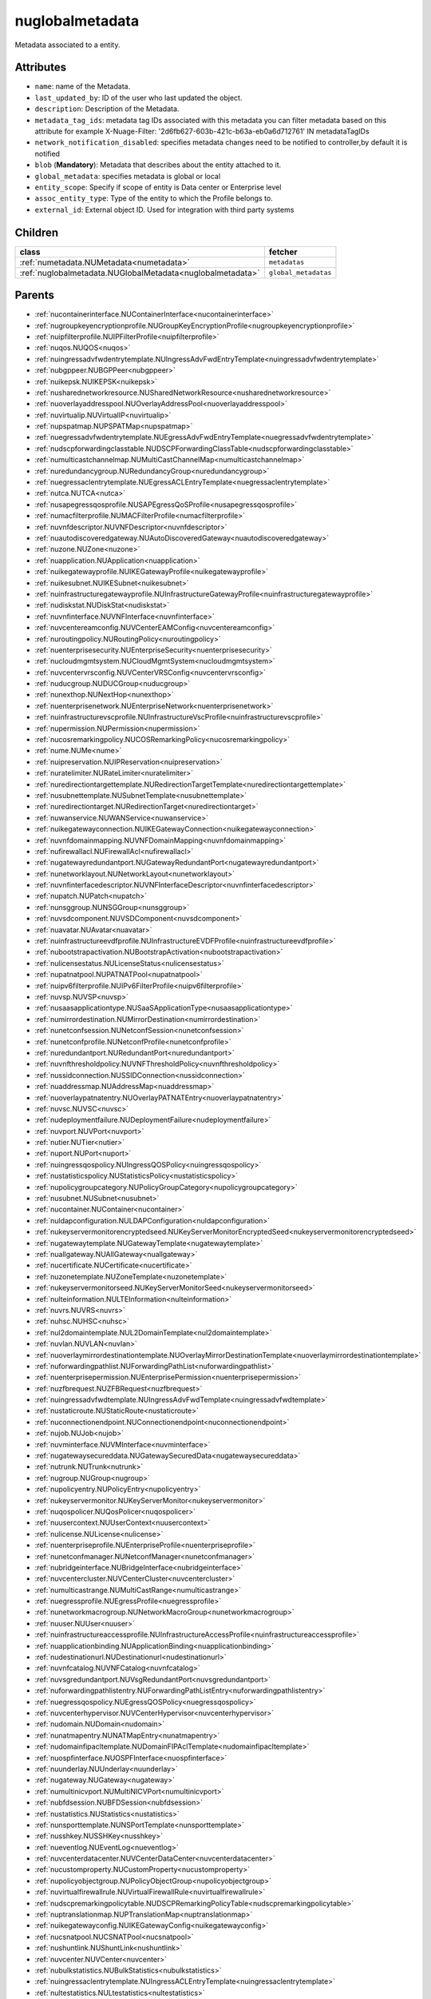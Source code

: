 .. _nuglobalmetadata:

nuglobalmetadata
===========================================

.. class:: nuglobalmetadata.NUGlobalMetadata(bambou.nurest_object.NUMetaRESTObject,):

Metadata associated to a entity.


Attributes
----------


- ``name``: name of the Metadata.

- ``last_updated_by``: ID of the user who last updated the object.

- ``description``: Description of the Metadata.

- ``metadata_tag_ids``: metadata tag IDs associated with this metadata you can filter metadata based on this attribute for example  X-Nuage-Filter: '2d6fb627-603b-421c-b63a-eb0a6d712761' IN metadataTagIDs 

- ``network_notification_disabled``: specifies metadata changes need to be notified to controller,by default it is notified

- ``blob`` (**Mandatory**): Metadata that describes about the entity attached to it.

- ``global_metadata``: specifies metadata is global or local

- ``entity_scope``: Specify if scope of entity is Data center or Enterprise level

- ``assoc_entity_type``: Type of the entity to which the Profile belongs to.

- ``external_id``: External object ID. Used for integration with third party systems




Children
--------

================================================================================================================================================               ==========================================================================================
**class**                                                                                                                                                      **fetcher**

:ref:`numetadata.NUMetadata<numetadata>`                                                                                                                         ``metadatas`` 
:ref:`nuglobalmetadata.NUGlobalMetadata<nuglobalmetadata>`                                                                                                       ``global_metadatas`` 
================================================================================================================================================               ==========================================================================================



Parents
--------


- :ref:`nucontainerinterface.NUContainerInterface<nucontainerinterface>`

- :ref:`nugroupkeyencryptionprofile.NUGroupKeyEncryptionProfile<nugroupkeyencryptionprofile>`

- :ref:`nuipfilterprofile.NUIPFilterProfile<nuipfilterprofile>`

- :ref:`nuqos.NUQOS<nuqos>`

- :ref:`nuingressadvfwdentrytemplate.NUIngressAdvFwdEntryTemplate<nuingressadvfwdentrytemplate>`

- :ref:`nubgppeer.NUBGPPeer<nubgppeer>`

- :ref:`nuikepsk.NUIKEPSK<nuikepsk>`

- :ref:`nusharednetworkresource.NUSharedNetworkResource<nusharednetworkresource>`

- :ref:`nuoverlayaddresspool.NUOverlayAddressPool<nuoverlayaddresspool>`

- :ref:`nuvirtualip.NUVirtualIP<nuvirtualip>`

- :ref:`nupspatmap.NUPSPATMap<nupspatmap>`

- :ref:`nuegressadvfwdentrytemplate.NUEgressAdvFwdEntryTemplate<nuegressadvfwdentrytemplate>`

- :ref:`nudscpforwardingclasstable.NUDSCPForwardingClassTable<nudscpforwardingclasstable>`

- :ref:`numulticastchannelmap.NUMultiCastChannelMap<numulticastchannelmap>`

- :ref:`nuredundancygroup.NURedundancyGroup<nuredundancygroup>`

- :ref:`nuegressaclentrytemplate.NUEgressACLEntryTemplate<nuegressaclentrytemplate>`

- :ref:`nutca.NUTCA<nutca>`

- :ref:`nusapegressqosprofile.NUSAPEgressQoSProfile<nusapegressqosprofile>`

- :ref:`numacfilterprofile.NUMACFilterProfile<numacfilterprofile>`

- :ref:`nuvnfdescriptor.NUVNFDescriptor<nuvnfdescriptor>`

- :ref:`nuautodiscoveredgateway.NUAutoDiscoveredGateway<nuautodiscoveredgateway>`

- :ref:`nuzone.NUZone<nuzone>`

- :ref:`nuapplication.NUApplication<nuapplication>`

- :ref:`nuikegatewayprofile.NUIKEGatewayProfile<nuikegatewayprofile>`

- :ref:`nuikesubnet.NUIKESubnet<nuikesubnet>`

- :ref:`nuinfrastructuregatewayprofile.NUInfrastructureGatewayProfile<nuinfrastructuregatewayprofile>`

- :ref:`nudiskstat.NUDiskStat<nudiskstat>`

- :ref:`nuvnfinterface.NUVNFInterface<nuvnfinterface>`

- :ref:`nuvcentereamconfig.NUVCenterEAMConfig<nuvcentereamconfig>`

- :ref:`nuroutingpolicy.NURoutingPolicy<nuroutingpolicy>`

- :ref:`nuenterprisesecurity.NUEnterpriseSecurity<nuenterprisesecurity>`

- :ref:`nucloudmgmtsystem.NUCloudMgmtSystem<nucloudmgmtsystem>`

- :ref:`nuvcentervrsconfig.NUVCenterVRSConfig<nuvcentervrsconfig>`

- :ref:`nuducgroup.NUDUCGroup<nuducgroup>`

- :ref:`nunexthop.NUNextHop<nunexthop>`

- :ref:`nuenterprisenetwork.NUEnterpriseNetwork<nuenterprisenetwork>`

- :ref:`nuinfrastructurevscprofile.NUInfrastructureVscProfile<nuinfrastructurevscprofile>`

- :ref:`nupermission.NUPermission<nupermission>`

- :ref:`nucosremarkingpolicy.NUCOSRemarkingPolicy<nucosremarkingpolicy>`

- :ref:`nume.NUMe<nume>`

- :ref:`nuipreservation.NUIPReservation<nuipreservation>`

- :ref:`nuratelimiter.NURateLimiter<nuratelimiter>`

- :ref:`nuredirectiontargettemplate.NURedirectionTargetTemplate<nuredirectiontargettemplate>`

- :ref:`nusubnettemplate.NUSubnetTemplate<nusubnettemplate>`

- :ref:`nuredirectiontarget.NURedirectionTarget<nuredirectiontarget>`

- :ref:`nuwanservice.NUWANService<nuwanservice>`

- :ref:`nuikegatewayconnection.NUIKEGatewayConnection<nuikegatewayconnection>`

- :ref:`nuvnfdomainmapping.NUVNFDomainMapping<nuvnfdomainmapping>`

- :ref:`nufirewallacl.NUFirewallAcl<nufirewallacl>`

- :ref:`nugatewayredundantport.NUGatewayRedundantPort<nugatewayredundantport>`

- :ref:`nunetworklayout.NUNetworkLayout<nunetworklayout>`

- :ref:`nuvnfinterfacedescriptor.NUVNFInterfaceDescriptor<nuvnfinterfacedescriptor>`

- :ref:`nupatch.NUPatch<nupatch>`

- :ref:`nunsggroup.NUNSGGroup<nunsggroup>`

- :ref:`nuvsdcomponent.NUVSDComponent<nuvsdcomponent>`

- :ref:`nuavatar.NUAvatar<nuavatar>`

- :ref:`nuinfrastructureevdfprofile.NUInfrastructureEVDFProfile<nuinfrastructureevdfprofile>`

- :ref:`nubootstrapactivation.NUBootstrapActivation<nubootstrapactivation>`

- :ref:`nulicensestatus.NULicenseStatus<nulicensestatus>`

- :ref:`nupatnatpool.NUPATNATPool<nupatnatpool>`

- :ref:`nuipv6filterprofile.NUIPv6FilterProfile<nuipv6filterprofile>`

- :ref:`nuvsp.NUVSP<nuvsp>`

- :ref:`nusaasapplicationtype.NUSaaSApplicationType<nusaasapplicationtype>`

- :ref:`numirrordestination.NUMirrorDestination<numirrordestination>`

- :ref:`nunetconfsession.NUNetconfSession<nunetconfsession>`

- :ref:`nunetconfprofile.NUNetconfProfile<nunetconfprofile>`

- :ref:`nuredundantport.NURedundantPort<nuredundantport>`

- :ref:`nuvnfthresholdpolicy.NUVNFThresholdPolicy<nuvnfthresholdpolicy>`

- :ref:`nussidconnection.NUSSIDConnection<nussidconnection>`

- :ref:`nuaddressmap.NUAddressMap<nuaddressmap>`

- :ref:`nuoverlaypatnatentry.NUOverlayPATNATEntry<nuoverlaypatnatentry>`

- :ref:`nuvsc.NUVSC<nuvsc>`

- :ref:`nudeploymentfailure.NUDeploymentFailure<nudeploymentfailure>`

- :ref:`nuvport.NUVPort<nuvport>`

- :ref:`nutier.NUTier<nutier>`

- :ref:`nuport.NUPort<nuport>`

- :ref:`nuingressqospolicy.NUIngressQOSPolicy<nuingressqospolicy>`

- :ref:`nustatisticspolicy.NUStatisticsPolicy<nustatisticspolicy>`

- :ref:`nupolicygroupcategory.NUPolicyGroupCategory<nupolicygroupcategory>`

- :ref:`nusubnet.NUSubnet<nusubnet>`

- :ref:`nucontainer.NUContainer<nucontainer>`

- :ref:`nuldapconfiguration.NULDAPConfiguration<nuldapconfiguration>`

- :ref:`nukeyservermonitorencryptedseed.NUKeyServerMonitorEncryptedSeed<nukeyservermonitorencryptedseed>`

- :ref:`nugatewaytemplate.NUGatewayTemplate<nugatewaytemplate>`

- :ref:`nuallgateway.NUAllGateway<nuallgateway>`

- :ref:`nucertificate.NUCertificate<nucertificate>`

- :ref:`nuzonetemplate.NUZoneTemplate<nuzonetemplate>`

- :ref:`nukeyservermonitorseed.NUKeyServerMonitorSeed<nukeyservermonitorseed>`

- :ref:`nulteinformation.NULTEInformation<nulteinformation>`

- :ref:`nuvrs.NUVRS<nuvrs>`

- :ref:`nuhsc.NUHSC<nuhsc>`

- :ref:`nul2domaintemplate.NUL2DomainTemplate<nul2domaintemplate>`

- :ref:`nuvlan.NUVLAN<nuvlan>`

- :ref:`nuoverlaymirrordestinationtemplate.NUOverlayMirrorDestinationTemplate<nuoverlaymirrordestinationtemplate>`

- :ref:`nuforwardingpathlist.NUForwardingPathList<nuforwardingpathlist>`

- :ref:`nuenterprisepermission.NUEnterprisePermission<nuenterprisepermission>`

- :ref:`nuzfbrequest.NUZFBRequest<nuzfbrequest>`

- :ref:`nuingressadvfwdtemplate.NUIngressAdvFwdTemplate<nuingressadvfwdtemplate>`

- :ref:`nustaticroute.NUStaticRoute<nustaticroute>`

- :ref:`nuconnectionendpoint.NUConnectionendpoint<nuconnectionendpoint>`

- :ref:`nujob.NUJob<nujob>`

- :ref:`nuvminterface.NUVMInterface<nuvminterface>`

- :ref:`nugatewaysecureddata.NUGatewaySecuredData<nugatewaysecureddata>`

- :ref:`nutrunk.NUTrunk<nutrunk>`

- :ref:`nugroup.NUGroup<nugroup>`

- :ref:`nupolicyentry.NUPolicyEntry<nupolicyentry>`

- :ref:`nukeyservermonitor.NUKeyServerMonitor<nukeyservermonitor>`

- :ref:`nuqospolicer.NUQosPolicer<nuqospolicer>`

- :ref:`nuusercontext.NUUserContext<nuusercontext>`

- :ref:`nulicense.NULicense<nulicense>`

- :ref:`nuenterpriseprofile.NUEnterpriseProfile<nuenterpriseprofile>`

- :ref:`nunetconfmanager.NUNetconfManager<nunetconfmanager>`

- :ref:`nubridgeinterface.NUBridgeInterface<nubridgeinterface>`

- :ref:`nuvcentercluster.NUVCenterCluster<nuvcentercluster>`

- :ref:`numulticastrange.NUMultiCastRange<numulticastrange>`

- :ref:`nuegressprofile.NUEgressProfile<nuegressprofile>`

- :ref:`nunetworkmacrogroup.NUNetworkMacroGroup<nunetworkmacrogroup>`

- :ref:`nuuser.NUUser<nuuser>`

- :ref:`nuinfrastructureaccessprofile.NUInfrastructureAccessProfile<nuinfrastructureaccessprofile>`

- :ref:`nuapplicationbinding.NUApplicationBinding<nuapplicationbinding>`

- :ref:`nudestinationurl.NUDestinationurl<nudestinationurl>`

- :ref:`nuvnfcatalog.NUVNFCatalog<nuvnfcatalog>`

- :ref:`nuvsgredundantport.NUVsgRedundantPort<nuvsgredundantport>`

- :ref:`nuforwardingpathlistentry.NUForwardingPathListEntry<nuforwardingpathlistentry>`

- :ref:`nuegressqospolicy.NUEgressQOSPolicy<nuegressqospolicy>`

- :ref:`nuvcenterhypervisor.NUVCenterHypervisor<nuvcenterhypervisor>`

- :ref:`nudomain.NUDomain<nudomain>`

- :ref:`nunatmapentry.NUNATMapEntry<nunatmapentry>`

- :ref:`nudomainfipacltemplate.NUDomainFIPAclTemplate<nudomainfipacltemplate>`

- :ref:`nuospfinterface.NUOSPFInterface<nuospfinterface>`

- :ref:`nuunderlay.NUUnderlay<nuunderlay>`

- :ref:`nugateway.NUGateway<nugateway>`

- :ref:`numultinicvport.NUMultiNICVPort<numultinicvport>`

- :ref:`nubfdsession.NUBFDSession<nubfdsession>`

- :ref:`nustatistics.NUStatistics<nustatistics>`

- :ref:`nunsporttemplate.NUNSPortTemplate<nunsporttemplate>`

- :ref:`nusshkey.NUSSHKey<nusshkey>`

- :ref:`nueventlog.NUEventLog<nueventlog>`

- :ref:`nuvcenterdatacenter.NUVCenterDataCenter<nuvcenterdatacenter>`

- :ref:`nucustomproperty.NUCustomProperty<nucustomproperty>`

- :ref:`nupolicyobjectgroup.NUPolicyObjectGroup<nupolicyobjectgroup>`

- :ref:`nuvirtualfirewallrule.NUVirtualFirewallRule<nuvirtualfirewallrule>`

- :ref:`nudscpremarkingpolicytable.NUDSCPRemarkingPolicyTable<nudscpremarkingpolicytable>`

- :ref:`nuptranslationmap.NUPTranslationMap<nuptranslationmap>`

- :ref:`nuikegatewayconfig.NUIKEGatewayConfig<nuikegatewayconfig>`

- :ref:`nucsnatpool.NUCSNATPool<nucsnatpool>`

- :ref:`nushuntlink.NUShuntLink<nushuntlink>`

- :ref:`nuvcenter.NUVCenter<nuvcenter>`

- :ref:`nubulkstatistics.NUBulkStatistics<nubulkstatistics>`

- :ref:`nuingressaclentrytemplate.NUIngressACLEntryTemplate<nuingressaclentrytemplate>`

- :ref:`nultestatistics.NULtestatistics<nultestatistics>`

- :ref:`nulocation.NULocation<nulocation>`

- :ref:`nunetworkperformancebinding.NUNetworkPerformanceBinding<nunetworkperformancebinding>`

- :ref:`nudscpforwardingclassmapping.NUDSCPForwardingClassMapping<nudscpforwardingclassmapping>`

- :ref:`nudefaultgateway.NUDefaultGateway<nudefaultgateway>`

- :ref:`nusaasapplicationgroup.NUSaaSApplicationGroup<nusaasapplicationgroup>`

- :ref:`nul2domain.NUL2Domain<nul2domain>`

- :ref:`nuikegateway.NUIKEGateway<nuikegateway>`

- :ref:`nuhostinterface.NUHostInterface<nuhostinterface>`

- :ref:`nuenterprisesecureddata.NUEnterpriseSecuredData<nuenterprisesecureddata>`

- :ref:`nuapplicationperformancemanagement.NUApplicationperformancemanagement<nuapplicationperformancemanagement>`

- :ref:`nuducgroupbinding.NUDUCGroupBinding<nuducgroupbinding>`

- :ref:`nuikecertificate.NUIKECertificate<nuikecertificate>`

- :ref:`nustatscollectorinfo.NUStatsCollectorInfo<nustatscollectorinfo>`

- :ref:`nuporttemplate.NUPortTemplate<nuporttemplate>`

- :ref:`nuegressadvfwdtemplate.NUEgressAdvFwdTemplate<nuegressadvfwdtemplate>`

- :ref:`nugatewayslocation.NUGatewaysLocation<nugatewayslocation>`

- :ref:`nul7applicationsignature.NUL7applicationsignature<nul7applicationsignature>`

- :ref:`nuospfinstance.NUOSPFInstance<nuospfinstance>`

- :ref:`nudhcpoption.NUDHCPOption<nudhcpoption>`

- :ref:`nukeyservermember.NUKeyServerMember<nukeyservermember>`

- :ref:`nupolicystatement.NUPolicyStatement<nupolicystatement>`

- :ref:`nunsgateway.NUNSGateway<nunsgateway>`

- :ref:`nunsgatewaytemplate.NUNSGatewayTemplate<nunsgatewaytemplate>`

- :ref:`nuuplinkrd.NUUplinkRD<nuuplinkrd>`

- :ref:`nuvm.NUVM<nuvm>`

- :ref:`nuvsd.NUVSD<nuvsd>`

- :ref:`nunsgroutingpolicybinding.NUNSGRoutingPolicyBinding<nunsgroutingpolicybinding>`

- :ref:`nunsgatewayscount.NUNSGatewaysCount<nunsgatewayscount>`

- :ref:`nubootstrap.NUBootstrap<nubootstrap>`

- :ref:`nubgpprofile.NUBGPProfile<nubgpprofile>`

- :ref:`nuctranslationmap.NUCTranslationMap<nuctranslationmap>`

- :ref:`nupublicnetworkmacro.NUPublicNetworkMacro<nupublicnetworkmacro>`

- :ref:`nudomainfipacltemplateentry.NUDomainFIPAclTemplateEntry<nudomainfipacltemplateentry>`

- :ref:`nuaddressrange.NUAddressRange<nuaddressrange>`

- :ref:`nudomaintemplate.NUDomainTemplate<nudomaintemplate>`

- :ref:`nusiteinfo.NUSiteInfo<nusiteinfo>`

- :ref:`nunsgatewaysummary.NUNSGatewaySummary<nunsgatewaysummary>`

- :ref:`nuvirtualfirewallpolicy.NUVirtualFirewallPolicy<nuvirtualfirewallpolicy>`

- :ref:`nuvmresync.NUVMResync<nuvmresync>`

- :ref:`nugatewaysecurity.NUGatewaySecurity<nugatewaysecurity>`

- :ref:`nupolicydecision.NUPolicyDecision<nupolicydecision>`

- :ref:`nuapplicationperformancemanagementbinding.NUApplicationperformancemanagementbinding<nuapplicationperformancemanagementbinding>`

- :ref:`nuspatsourcespool.NUSPATSourcesPool<nuspatsourcespool>`

- :ref:`nualarm.NUAlarm<nualarm>`

- :ref:`nufloatingip.NUFloatingIp<nufloatingip>`

- :ref:`nuegressacltemplate.NUEgressACLTemplate<nuegressacltemplate>`

- :ref:`numonitoringport.NUMonitoringPort<numonitoringport>`

- :ref:`nuvnfmetadata.NUVNFMetadata<nuvnfmetadata>`

- :ref:`nusapingressqosprofile.NUSAPIngressQoSProfile<nusapingressqosprofile>`

- :ref:`nuvpnconnection.NUVPNConnection<nuvpnconnection>`

- :ref:`nunsredundantgatewaygroup.NUNSRedundantGatewayGroup<nunsredundantgatewaygroup>`

- :ref:`nuoverlaymirrordestination.NUOverlayMirrorDestination<nuoverlaymirrordestination>`

- :ref:`nukeyservermonitorsek.NUKeyServerMonitorSEK<nukeyservermonitorsek>`

- :ref:`nucosremarkingpolicytable.NUCOSRemarkingPolicyTable<nucosremarkingpolicytable>`

- :ref:`nuvportmirror.NUVPortMirror<nuvportmirror>`

- :ref:`nupsnatpool.NUPSNATPool<nupsnatpool>`

- :ref:`nubgpneighbor.NUBGPNeighbor<nubgpneighbor>`

- :ref:`nucontainerresync.NUContainerResync<nucontainerresync>`

- :ref:`nuvnf.NUVNF<nuvnf>`

- :ref:`nuallredundancygroup.NUAllRedundancyGroup<nuallredundancygroup>`

- :ref:`nuallalarm.NUAllAlarm<nuallalarm>`

- :ref:`nudscpremarkingpolicy.NUDSCPRemarkingPolicy<nudscpremarkingpolicy>`

- :ref:`nuwirelessport.NUWirelessPort<nuwirelessport>`

- :ref:`nusystemconfig.NUSystemConfig<nusystemconfig>`

- :ref:`nuikeencryptionprofile.NUIKEEncryptionprofile<nuikeencryptionprofile>`

- :ref:`nupolicygrouptemplate.NUPolicyGroupTemplate<nupolicygrouptemplate>`

- :ref:`nuinfrastructureconfig.NUInfrastructureConfig<nuinfrastructureconfig>`

- :ref:`nuingressprofile.NUIngressProfile<nuingressprofile>`

- :ref:`nubrconnection.NUBRConnection<nubrconnection>`

- :ref:`nupolicygroup.NUPolicyGroup<nupolicygroup>`

- :ref:`numulticastlist.NUMultiCastList<numulticastlist>`

- :ref:`nudemarcationservice.NUDemarcationService<nudemarcationservice>`

- :ref:`nufirewallrule.NUFirewallRule<nufirewallrule>`

- :ref:`nunsport.NUNSPort<nunsport>`

- :ref:`nuvrsaddressrange.NUVRSAddressRange<nuvrsaddressrange>`

- :ref:`nuvlantemplate.NUVLANTemplate<nuvlantemplate>`

- :ref:`nuuplinkconnection.NUUplinkConnection<nuuplinkconnection>`

- :ref:`nuglobalmetadata.NUGlobalMetadata<nuglobalmetadata>`

- :ref:`nunetworkperformancemeasurement.NUNetworkPerformanceMeasurement<nunetworkperformancemeasurement>`

- :ref:`nuospfarea.NUOSPFArea<nuospfarea>`

- :ref:`nuenterprise.NUEnterprise<nuenterprise>`

- :ref:`nulink.NULink<nulink>`

- :ref:`nuingressacltemplate.NUIngressACLTemplate<nuingressacltemplate>`

- :ref:`numonitorscope.NUMonitorscope<numonitorscope>`

